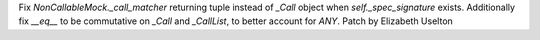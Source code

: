 Fix `NonCallableMock._call_matcher` returning tuple instead of `_Call` object
when `self._spec_signature` exists. Additionally fix `__eq__` to be
commutative on `_Call` and `_CallList`, to better account for `ANY`. Patch by
Elizabeth Uselton